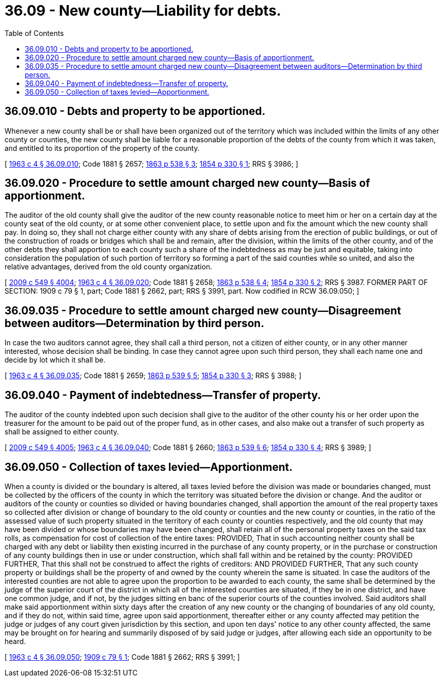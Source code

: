 = 36.09 - New county—Liability for debts.
:toc:

== 36.09.010 - Debts and property to be apportioned.
Whenever a new county shall be or shall have been organized out of the territory which was included within the limits of any other county or counties, the new county shall be liable for a reasonable proportion of the debts of the county from which it was taken, and entitled to its proportion of the property of the county.

[ http://leg.wa.gov/CodeReviser/documents/sessionlaw/1963c4.pdf?cite=1963%20c%204%20§%2036.09.010[1963 c 4 § 36.09.010]; Code 1881 § 2657; http://leg.wa.gov/CodeReviser/Pages/session_laws.aspx?cite=1863%20p%20538%20§%203[1863 p 538 § 3]; http://leg.wa.gov/CodeReviser/Pages/session_laws.aspx?cite=1854%20p%20330%20§%201[1854 p 330 § 1]; RRS § 3986; ]

== 36.09.020 - Procedure to settle amount charged new county—Basis of apportionment.
The auditor of the old county shall give the auditor of the new county reasonable notice to meet him or her on a certain day at the county seat of the old county, or at some other convenient place, to settle upon and fix the amount which the new county shall pay. In doing so, they shall not charge either county with any share of debts arising from the erection of public buildings, or out of the construction of roads or bridges which shall be and remain, after the division, within the limits of the other county, and of the other debts they shall apportion to each county such a share of the indebtedness as may be just and equitable, taking into consideration the population of such portion of territory so forming a part of the said counties while so united, and also the relative advantages, derived from the old county organization.

[ http://lawfilesext.leg.wa.gov/biennium/2009-10/Pdf/Bills/Session%20Laws/Senate/5038.SL.pdf?cite=2009%20c%20549%20§%204004[2009 c 549 § 4004]; http://leg.wa.gov/CodeReviser/documents/sessionlaw/1963c4.pdf?cite=1963%20c%204%20§%2036.09.020[1963 c 4 § 36.09.020]; Code 1881 § 2658; http://leg.wa.gov/CodeReviser/Pages/session_laws.aspx?cite=1863%20p%20538%20§%204[1863 p 538 § 4]; http://leg.wa.gov/CodeReviser/Pages/session_laws.aspx?cite=1854%20p%20330%20§%202[1854 p 330 § 2]; RRS § 3987. FORMER PART OF SECTION: 1909 c 79 § 1, part; Code 1881 § 2662, part; RRS § 3991, part. Now codified in RCW  36.09.050; ]

== 36.09.035 - Procedure to settle amount charged new county—Disagreement between auditors—Determination by third person.
In case the two auditors cannot agree, they shall call a third person, not a citizen of either county, or in any other manner interested, whose decision shall be binding. In case they cannot agree upon such third person, they shall each name one and decide by lot which it shall be.

[ http://leg.wa.gov/CodeReviser/documents/sessionlaw/1963c4.pdf?cite=1963%20c%204%20§%2036.09.035[1963 c 4 § 36.09.035]; Code 1881 § 2659; http://leg.wa.gov/CodeReviser/Pages/session_laws.aspx?cite=1863%20p%20539%20§%205[1863 p 539 § 5]; http://leg.wa.gov/CodeReviser/Pages/session_laws.aspx?cite=1854%20p%20330%20§%203[1854 p 330 § 3]; RRS § 3988; ]

== 36.09.040 - Payment of indebtedness—Transfer of property.
The auditor of the county indebted upon such decision shall give to the auditor of the other county his or her order upon the treasurer for the amount to be paid out of the proper fund, as in other cases, and also make out a transfer of such property as shall be assigned to either county.

[ http://lawfilesext.leg.wa.gov/biennium/2009-10/Pdf/Bills/Session%20Laws/Senate/5038.SL.pdf?cite=2009%20c%20549%20§%204005[2009 c 549 § 4005]; http://leg.wa.gov/CodeReviser/documents/sessionlaw/1963c4.pdf?cite=1963%20c%204%20§%2036.09.040[1963 c 4 § 36.09.040]; Code 1881 § 2660; http://leg.wa.gov/CodeReviser/Pages/session_laws.aspx?cite=1863%20p%20539%20§%206[1863 p 539 § 6]; http://leg.wa.gov/CodeReviser/Pages/session_laws.aspx?cite=1854%20p%20330%20§%204[1854 p 330 § 4]; RRS § 3989; ]

== 36.09.050 - Collection of taxes levied—Apportionment.
When a county is divided or the boundary is altered, all taxes levied before the division was made or boundaries changed, must be collected by the officers of the county in which the territory was situated before the division or change. And the auditor or auditors of the county or counties so divided or having boundaries changed, shall apportion the amount of the real property taxes so collected after division or change of boundary to the old county or counties and the new county or counties, in the ratio of the assessed value of such property situated in the territory of each county or counties respectively, and the old county that may have been divided or whose boundaries may have been changed, shall retain all of the personal property taxes on the said tax rolls, as compensation for cost of collection of the entire taxes: PROVIDED, That in such accounting neither county shall be charged with any debt or liability then existing incurred in the purchase of any county property, or in the purchase or construction of any county buildings then in use or under construction, which shall fall within and be retained by the county: PROVIDED FURTHER, That this shall not be construed to affect the rights of creditors: AND PROVIDED FURTHER, That any such county property or buildings shall be the property of and owned by the county wherein the same is situated. In case the auditors of the interested counties are not able to agree upon the proportion to be awarded to each county, the same shall be determined by the judge of the superior court of the district in which all of the interested counties are situated, if they be in one district, and have one common judge, and if not, by the judges sitting en banc of the superior courts of the counties involved. Said auditors shall make said apportionment within sixty days after the creation of any new county or the changing of boundaries of any old county, and if they do not, within said time, agree upon said apportionment, thereafter either or any county affected may petition the judge or judges of any court given jurisdiction by this section, and upon ten days' notice to any other county affected, the same may be brought on for hearing and summarily disposed of by said judge or judges, after allowing each side an opportunity to be heard.

[ http://leg.wa.gov/CodeReviser/documents/sessionlaw/1963c4.pdf?cite=1963%20c%204%20§%2036.09.050[1963 c 4 § 36.09.050]; http://leg.wa.gov/CodeReviser/documents/sessionlaw/1909c79.pdf?cite=1909%20c%2079%20§%201[1909 c 79 § 1]; Code 1881 § 2662; RRS § 3991; ]

